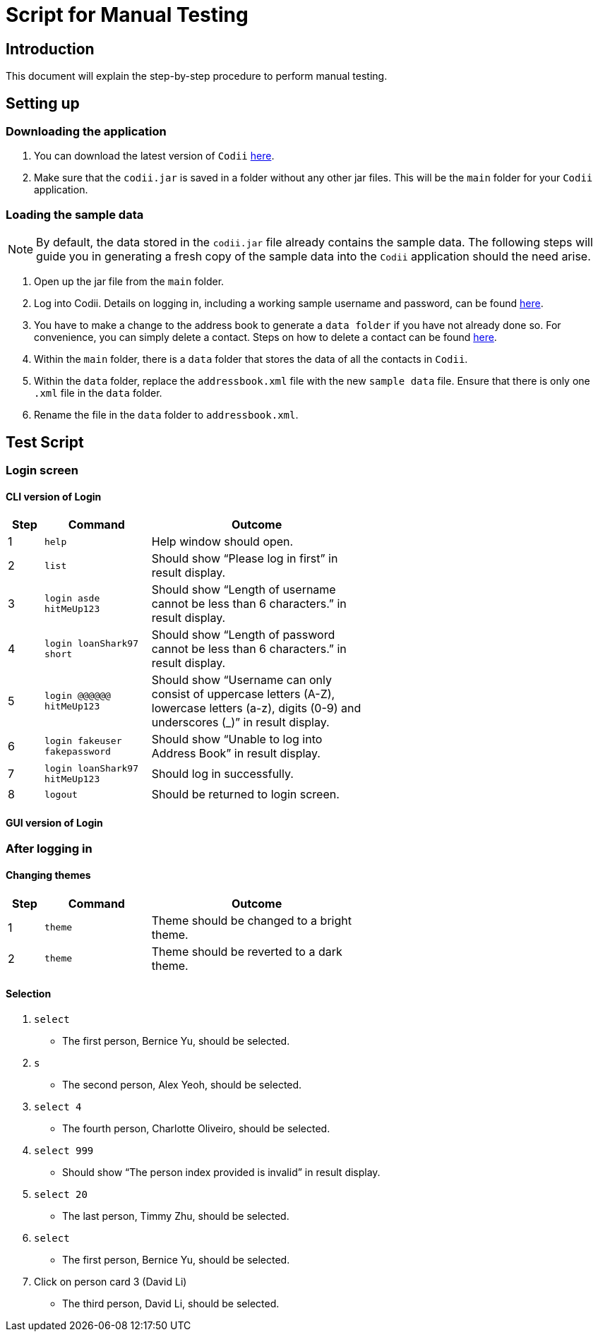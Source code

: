 = Script for Manual Testing

== Introduction
This document will explain the step-by-step procedure to perform manual testing. +

== Setting up

=== Downloading the application
.  You can download the latest version of `Codii` link:https://github.com/CS2103AUG2017-T17-B1/main/releases[here]. +
.  Make sure that the `codii.jar` is saved in a folder without any other jar files. This will be the `main` folder for your `Codii` application.

=== Loading the sample data
[NOTE]
By default, the data stored in the `codii.jar` file already contains the sample data. The following steps will guide you in generating a fresh copy of the sample data
into the `Codii` application should the need arise. +

. Open up the jar file from the `main` folder.
. Log into Codii. Details on logging in, including a working sample username and password, can be found link:https://github.com/CS2103AUG2017-T17-B1/main/blob/master/docs/UserGuide.adoc#logging-into-the-address-book-application-using-command-line-interface-cli-code-login-code[here]. +
. You have to make a change to the address book to generate a `data folder` if you have not already done so. For convenience, you can simply delete a contact. Steps on how to delete a contact can be found
link:https://github.com/CS2103AUG2017-T17-B1/main/blob/master/docs/UserGuide.adoc#deleting-a-person-code-delete-code[here].
. Within the `main` folder, there is a `data` folder that stores the data of all the contacts in `Codii`.
. Within the `data` folder, replace the `addressbook.xml` file with the new `sample data` file. Ensure that there is only one `.xml` file in the `data` folder.
. Rename the file in the `data` folder to `addressbook.xml`.

== Test Script

=== Login screen

==== CLI version of Login

[width="59%",cols="10%, <30%, <60%",options="header",]
|=======================================================================
|Step |Command |Outcome
|1 |`help` |Help window should open.
|2 |`list` |Should show “Please log in first” in result display.
|3 |`login asde hitMeUp123` |Should show “Length of username cannot be less than 6 characters.” in result display.
|4 |`login loanShark97 short` |Should show “Length of password cannot be less than 6 characters.” in result display.
|5 |`login @@@@@@ hitMeUp123` |Should show “Username can only consist of uppercase letters (A-Z), lowercase letters (a-z), digits (0-9) and underscores (_)” in result display.
|6 |`login fakeuser fakepassword` |Should show “Unable to log into Address Book” in result display.
|7 |`login loanShark97 hitMeUp123` |Should log in successfully.
|8 |`logout` |Should be returned to login screen.
|=======================================================================

==== GUI version of Login

=== After logging in

==== Changing themes

[width="59%",cols="10%, <30%, <60%",options="header",]
|=======================================================================
|Step |Command |Outcome
|1 |`theme` |Theme should be changed to a bright theme.
|2 |`theme` | Theme should be reverted to a dark theme.
|=======================================================================

==== Selection

. `select`
** The first person, Bernice Yu, should be selected.
. `s`
** The second person, Alex Yeoh, should be selected.
. `select 4`
** The fourth person, Charlotte Oliveiro, should be selected.
. `select 999`
** Should show “The person index provided is invalid” in result display.
. `select 20`
** The last person, Timmy Zhu, should be selected.
. `select`
** The first person, Bernice Yu, should be selected.
. Click on person card 3 (David Li)
** The third person, David Li, should be selected.
